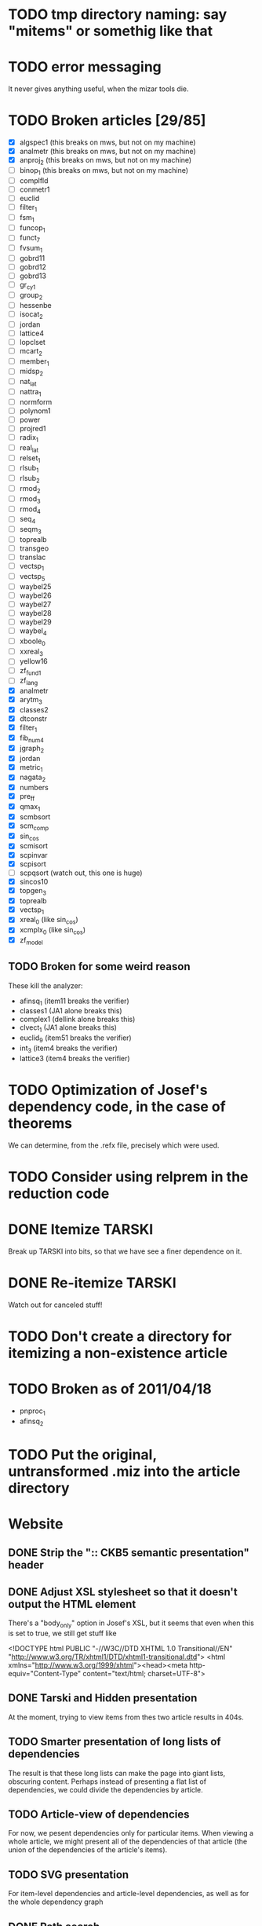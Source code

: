 * TODO tmp directory naming: say "mitems" or somethig like that
* TODO error messaging
  It never gives anything useful, when the mizar tools die.
* TODO Broken articles [29/85]
  - [X] algspec1 (this breaks on mws, but not on my machine)
  - [X] analmetr (this breaks on mws, but not on my machine)
  - [X] anproj_2 (this breaks on mws, but not on my machine)
  - [ ] binop_1 (this breaks on mws, but not on my machine)
  - [ ] complfld
  - [ ] conmetr1
  - [ ] euclid
  - [ ] filter_1
  - [ ] fsm_1
  - [ ] funcop_1
  - [ ] funct_7
  - [ ] fvsum_1
  - [ ] gobrd11
  - [ ] gobrd12
  - [ ] gobrd13
  - [ ] gr_cy_1
  - [ ] group_2
  - [ ] hessenbe
  - [ ] isocat_2
  - [ ] jordan
  - [ ] lattice4
  - [ ] lopclset
  - [ ] mcart_2
  - [ ] member_1
  - [ ] midsp_2
  - [ ] nat_lat
  - [ ] nattra_1
  - [ ] normform
  - [ ] polynom1
  - [ ] power
  - [ ] projred1
  - [ ] radix_1
  - [ ] real_lat
  - [ ] relset_1
  - [ ] rlsub_1
  - [ ] rlsub_2
  - [ ] rmod_2
  - [ ] rmod_3
  - [ ] rmod_4
  - [ ] seq_4
  - [ ] seqm_3
  - [ ] toprealb
  - [ ] transgeo
  - [ ] translac
  - [ ] vectsp_1
  - [ ] vectsp_5
  - [ ] waybel25
  - [ ] waybel26
  - [ ] waybel27
  - [ ] waybel28
  - [ ] waybel29
  - [ ] waybel_4
  - [ ] xboole_0
  - [ ] xxreal_3
  - [ ] yellow16
  - [ ] zf_fund1
  - [ ] zf_lang
  - [X] analmetr
  - [X] arytm_3
  - [X] classes2
  - [X] dtconstr
  - [X] filter_1
  - [X] fib_num4
  - [X] jgraph_2
  - [X] jordan
  - [X] metric_1
  - [X] nagata_2
  - [X] numbers
  - [X] pre_ff
  - [X] qmax_1
  - [X] scmbsort
  - [X] scm_comp
  - [X] sin_cos
  - [X] scmisort
  - [X] scpinvar
  - [X] scpisort
  - [ ] scpqsort (watch out, this one is huge)
  - [X] sincos10
  - [X] topgen_3
  - [X] toprealb
  - [X] vectsp_1
  - [X] xreal_0 (like sin_cos)
  - [X] xcmplx_0 (like sin_cos)
  - [X] zf_model
** TODO Broken for some weird reason
   These kill the analyzer:
   - afinsq_1 (item11 breaks the verifier)
   - classes1 (JA1 alone breaks this)
   - complex1 (dellink alone breaks this)
   - clvect_1 (JA1 alone breaks this)
   - euclid_9 (item51 breaks the verifier)
   - int_3 (item4 breaks the verifier)
   - lattice3 (item4 breaks the verifier)
* TODO Optimization of Josef's dependency code, in the case of theorems
  We can determine, from the .refx file, precisely which were used.
* TODO Consider using relprem in the reduction code
* DONE Itemize TARSKI
  CLOSED: [2010-12-31 Fri 14:00]
  Break up TARSKI into bits, so that we have see a finer dependence on it.
* DONE Re-itemize TARSKI
  Watch out for canceled stuff!
* TODO Don't create a directory for itemizing a non-existence article
* TODO Broken as of 2011/04/18
  - pnproc_1
  - afinsq_2
* TODO Put the original, untransformed .miz into the article directory
* Website
** DONE Strip the ":: CKB5 semantic presentation" header
** DONE Adjust XSL stylesheet so that it doesn't output the HTML element
   There's a "body_only" option in Josef's XSL, but it seems that even
   when this is set to true, we still get stuff like

   <!DOCTYPE html PUBLIC "-//W3C//DTD XHTML 1.0 Transitional//EN" "http://www.w3.org/TR/xhtml1/DTD/xhtml1-transitional.dtd">
   <html xmlns="http://www.w3.org/1999/xhtml"><head><meta http-equiv="Content-Type" content="text/html; charset=UTF-8">
** DONE Tarski and Hidden presentation
   At the moment, trying to view items from thes two article results
   in 404s.
** TODO Smarter presentation of long lists of dependencies
   The result is that these long lists can make the page into giant
   lists, obscuring content.  Perhaps instead of presenting a flat
   list of dependencies, we could divide the dependencies by article.
** TODO Article-view of dependencies
   For now, we pesent dependencies only for particular items.  When
   viewing a whole article, we might present all of the dependencies
   of that article (the union of the dependencies of the article's
   items).
** TODO SVG presentation
   For item-level dependencies and article-level dependencies, as well
   as for the whole dependency graph
** DONE Path search
   URLs like

   /funct_1/5/xboole_0/10

   could be a presentation of a path (if one exists) of dependencies
   that goes from funct_1:5 to xboole_0:10.  Perhaps show all paths
   (not sure how complex the computation is going to be).  We might
   try article level dependencies, too:

   /funct_1/xboole_0

   would show all paths from any item of funct_1 to any item of
   xboole_0.  (Now we're talking large-scale computation, almost
   ceratinly.)
** TODO Interface for testing dependencies
   Suppose one is interested in verifying the dependency data: is it
   really true that the item I'm now looking at depends on one of the
   items in the given list?  One could verify this claim by looking at
   the result of attempting to verify the current item in a context in
   which the suspicious dependent item is missing.  One could then see
   the error output from the verifier (there had better be such error
   output!).
** DONE Main page introducing the dependencies
** DONE Sort list of dependencies
   hidden:1, hidden:2, etc., not hidden:4, hidden:3, ...
** DONE Steal favicon.ico from mizar.org
** DONE Set this thing up at mizar.cs.ualberta.ca
** TODO Color scheme for different kinds of items

   Seems to me that we could have four kinds:

   - theorem/lemma/deftheorem
   - scheme
   - constructor/definiens/pattern
   - cluster/identification

   Use colorschemedesigner.  Cool candidates:

   - http://colorschemedesigner.com/#0041Tw0w0w0w0
   - http://colorschemedesigner.com/#0442pmKOzO7L9
   - http://colorschemedesigner.com/#3a41TNmNbKVnj
** TODO Serve the site through port 80, rather than 4242
   Some places might block traffic to and from this port.  (The
   network that I sometimes use at the University of Lisbon blocks
   it.)
** TODO Error handling: if we get a lisp error, don't display a ghastly "Internal Server Error" page
** DONE Get a liting of all titles and authors for the MML
   Convert it to HTML; give back to Mizar community.
** TODO Set up some kind of testing
   Desparately needed.

   Use the example of drakma-based testing at

   http://weitz.de/hunchentoot/#testing
** DONE Freek Wiedijk's list
** TODO Provide a "site is down for a moment, back soon!" server
   There could be a function for disabling the current server.  It
   unregisters all URIs from the current acceptor, then sets up a new
   regular expression-based acceptor that takes all URIs (i.e.,
   request URIs matching the pattern "*") and simply prints a "This
   site is temporarily down for maintainence and will be back
   shortly."  There would then be a function that re-enables the site
   by first de-registering the global URI dispatcher, and then
   re-registering all the URIs for the (intended, non-maintainance)
   site.
** DONE Permit loading the site with just a specified initial segment of mml.lar
** TODO Save the site data in list format, so we can simply read it.
   Probably faster.  Alternatively, we could compile the lisp, and then load 
   it later.  That would be ideal.  We need to think of a way of flexibly
   storing and possibly recomputing such data, though.
** TODO Figure out a workaround for Josef's xsl:document hack.
   That way, I can apply stylesheets live, and don't need to have
   static HTML files sitting around.
** DONE Respond gracefully to HEAD requests
   Don't do a big expensive computation just to see whether a HEAD
   works.  (I have in mind cases where we search for paths.)
** DONE Respond gracefully to OPTIONS requests
** DONE Disallow POST, PUT, DELETE
   For now.  If we want to permit people to upload articles for their
   own itemization, we will want to support at least POST.
   
